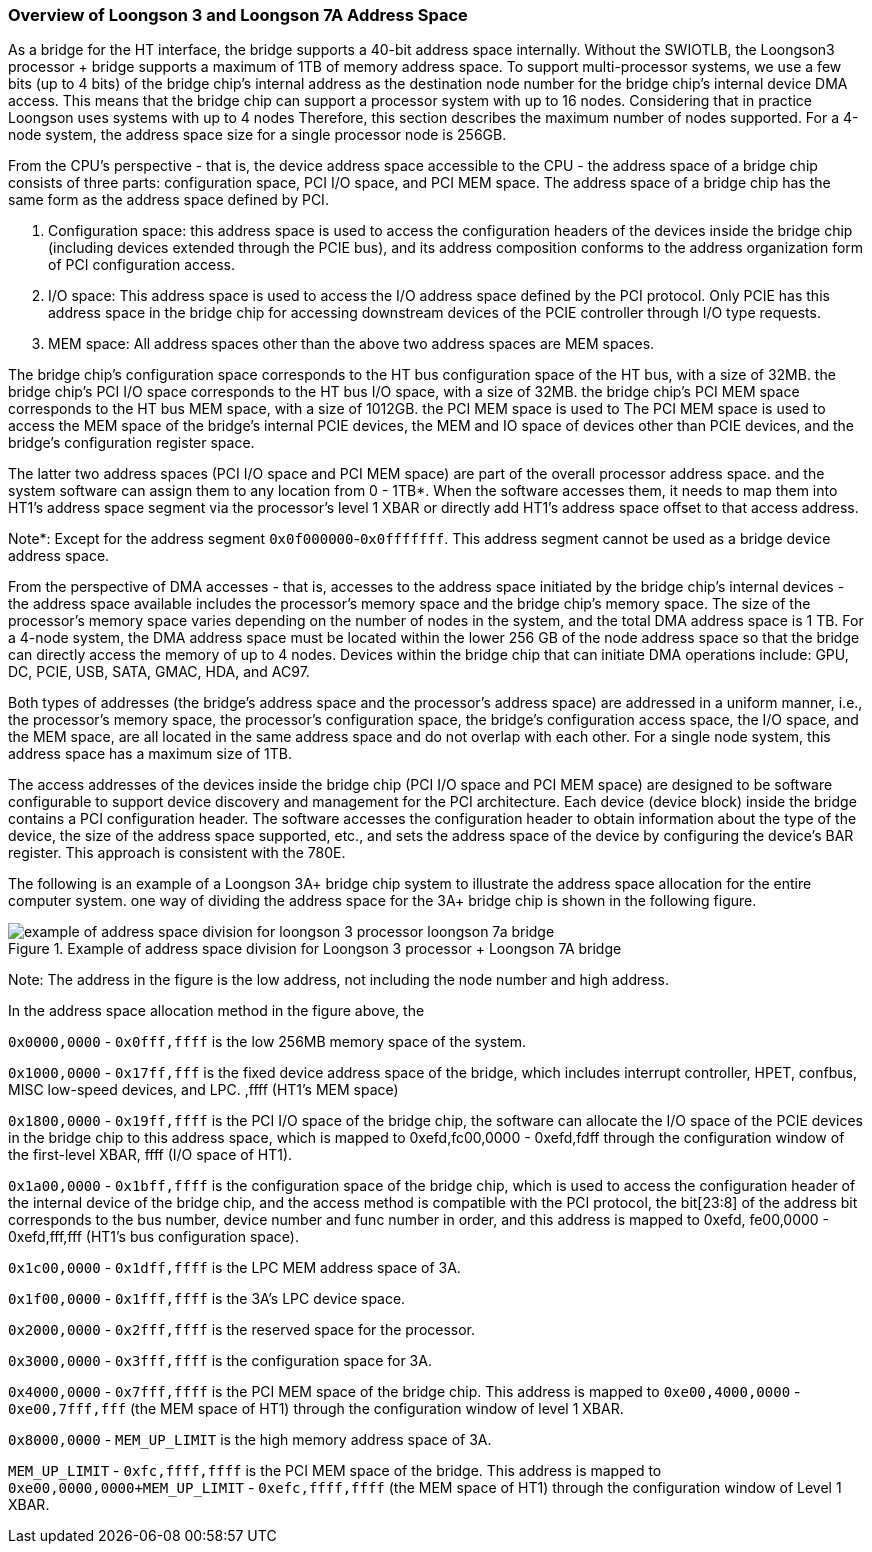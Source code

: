 [[overview-of-loongson-3-and-loongson-7a-address-space]]
=== Overview of Loongson 3 and Loongson 7A Address Space

As a bridge for the HT interface, the bridge supports a 40-bit address space internally. Without the SWIOTLB, the Loongson3 processor + bridge supports a maximum of 1TB of memory address space. To support multi-processor systems, we use a few bits (up to 4 bits) of the bridge chip's internal address as the destination node number for the bridge chip's internal device DMA access. This means that the bridge chip can support a processor system with up to 16 nodes. Considering that in practice Loongson uses systems with up to 4 nodes Therefore, this section describes the maximum number of nodes supported. For a 4-node system, the address space size for a single processor node is 256GB.

From the CPU's perspective - that is, the device address space accessible to the CPU - the address space of a bridge chip consists of three parts: configuration space, PCI I/O space, and PCI MEM space. The address space of a bridge chip has the same form as the address space defined by PCI.

. Configuration space: this address space is used to access the configuration headers of the devices inside the bridge chip (including devices extended through the PCIE bus), and its address composition conforms to the address organization form of PCI configuration access.

. I/O space: This address space is used to access the I/O address space defined by the PCI protocol. Only PCIE has this address space in the bridge chip for accessing downstream devices of the PCIE controller through I/O type requests.

. MEM space: All address spaces other than the above two address spaces are MEM spaces.

The bridge chip's configuration space corresponds to the HT bus configuration space of the HT bus, with a size of 32MB. the bridge chip's PCI I/O space corresponds to the HT bus I/O space, with a size of 32MB. the bridge chip's PCI MEM space corresponds to the HT bus MEM space, with a size of 1012GB. the PCI MEM space is used to The PCI MEM space is used to access the MEM space of the bridge's internal PCIE devices, the MEM and IO space of devices other than PCIE devices, and the bridge's configuration register space.

The latter two address spaces (PCI I/O space and PCI MEM space) are part of the overall processor address space. and the system software can assign them to any location from 0 - 1TB*. When the software accesses them, it needs to map them into HT1's address space segment via the processor's level 1 XBAR or directly add HT1's address space offset to that access address.

Note*: Except for the address segment `0x0f000000`-`0x0fffffff`. This address segment cannot be used as a bridge device address space.

From the perspective of DMA accesses - that is, accesses to the address space initiated by the bridge chip's internal devices - the address space available includes the processor's memory space and the bridge chip's memory space. The size of the processor's memory space varies depending on the number of nodes in the system, and the total DMA address space is 1 TB. For a 4-node system, the DMA address space must be located within the lower 256 GB of the node address space so that the bridge can directly access the memory of up to 4 nodes. Devices within the bridge chip that can initiate DMA operations include: GPU, DC, PCIE, USB, SATA, GMAC, HDA, and AC97.

Both types of addresses (the bridge's address space and the processor's address space) are addressed in a uniform manner, i.e., the processor's memory space, the processor's configuration space, the bridge's configuration access space, the I/O space, and the MEM space, are all located in the same address space and do not overlap with each other. For a single node system, this address space has a maximum size of 1TB.

The access addresses of the devices inside the bridge chip (PCI I/O space and PCI MEM space) are designed to be software configurable to support device discovery and management for the PCI architecture. Each device (device block) inside the bridge contains a PCI configuration header. The software accesses the configuration header to obtain information about the type of the device, the size of the address space supported, etc., and sets the address space of the device by configuring the device's BAR register. This approach is consistent with the 780E.

The following is an example of a Loongson 3A+ bridge chip system to illustrate the address space allocation for the entire computer system. one way of dividing the address space for the 3A+ bridge chip is shown in the following figure.

[[example-of-address-space-division-for-loongson-3-processor-loongson-7a-bridge]]
.Example of address space division for Loongson 3 processor + Loongson 7A bridge
image::example-of-address-space-division-for-loongson-3-processor-loongson-7a-bridge.png[]

Note: The address in the figure is the low address, not including the node number and high address.

In the address space allocation method in the figure above, the

`0x0000,0000` - `0x0fff,ffff` is the low 256MB memory space of the system.

`0x1000,0000` - `0x17ff,fff` is the fixed device address space of the bridge, which includes interrupt controller, HPET, confbus, MISC low-speed devices, and LPC. ,ffff (HT1's MEM space)

`0x1800,0000` - `0x19ff,ffff` is the PCI I/O space of the bridge chip, the software can allocate the I/O space of the PCIE devices in the bridge chip to this address space, which is mapped to 0xefd,fc00,0000 - 0xefd,fdff through the configuration window of the first-level XBAR, ffff (I/O space of HT1).

`0x1a00,0000` - `0x1bff,ffff` is the configuration space of the bridge chip, which is used to access the configuration header of the internal device of the bridge chip, and the access method is compatible with the PCI protocol, the bit[23:8] of the address bit corresponds to the bus number, device number and func number in order, and this address is mapped to 0xefd, fe00,0000 - 0xefd,fff,fff (HT1's bus configuration space).

`0x1c00,0000` - `0x1dff,ffff` is the LPC MEM address space of 3A.

`0x1f00,0000` - `0x1fff,ffff` is the 3A`'s LPC device space.

`0x2000,0000` - `0x2fff,ffff` is the reserved space for the processor.

`0x3000,0000` - `0x3fff,ffff` is the configuration space for 3A.

`0x4000,0000` - `0x7fff,ffff` is the PCI MEM space of the bridge chip. This address is mapped to `0xe00,4000,0000` - `0xe00,7fff,fff` (the MEM space of HT1) through the configuration window of level 1 XBAR.

`0x8000,0000` - `MEM_UP_LIMIT` is the high memory address space of 3A.

`MEM_UP_LIMIT` - `0xfc,ffff,ffff` is the PCI MEM space of the bridge. This address is mapped to `0xe00,0000,0000+MEM_UP_LIMIT` - `0xefc,ffff,ffff` (the MEM space of HT1) through the configuration window of Level 1 XBAR.
